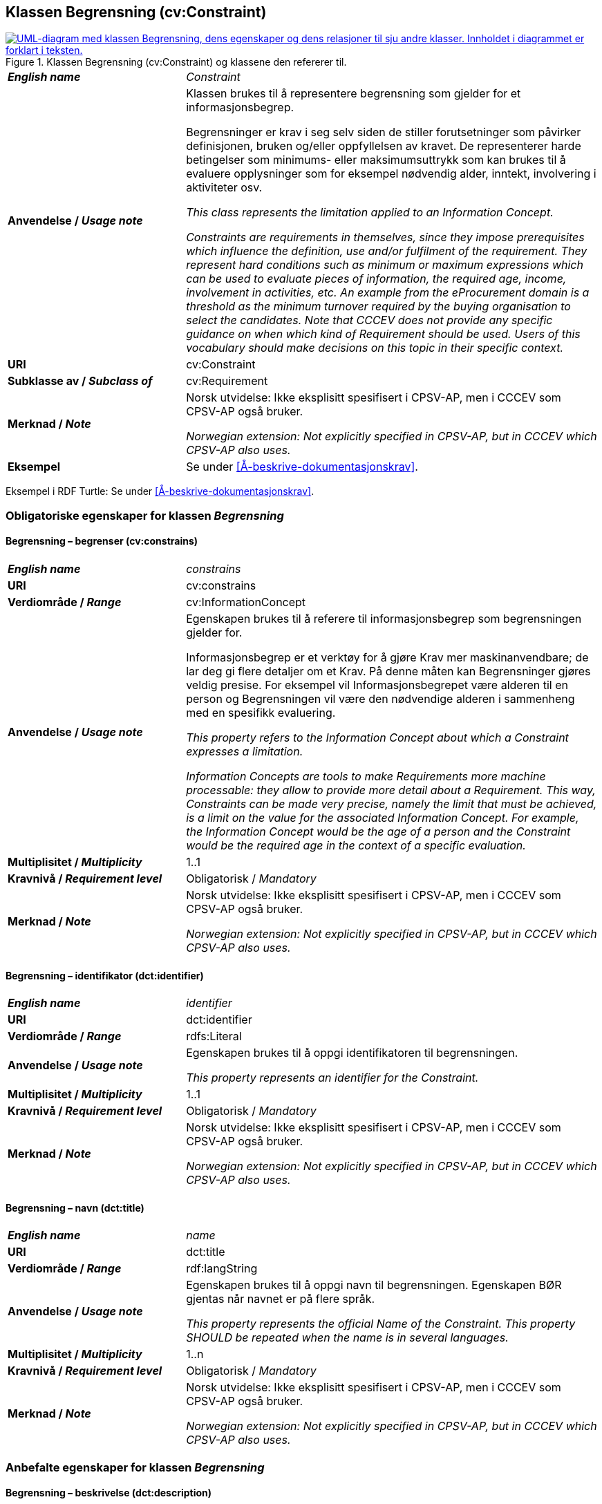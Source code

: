 == Klassen Begrensning (cv:Constraint) [[Begrensning]]

[[img-KlassenBegrensning]]
.Klassen Begrensning (cv:Constraint) og klassene den refererer til.
[link=images/KlassenBegrensning.png]
image::images/KlassenBegrensning.png[alt="UML-diagram med klassen Begrensning, dens egenskaper og dens relasjoner til sju andre klasser. Innholdet i diagrammet er forklart i teksten."]

[cols="30s,70d"]
|===
| _English name_ |  _Constraint_
| Anvendelse / _Usage note_ |  Klassen brukes til å representere begrensning som gjelder for et informasjonsbegrep.

Begrensninger er krav i seg selv siden de stiller forutsetninger som påvirker definisjonen, bruken og/eller oppfyllelsen av kravet. De representerer harde betingelser som minimums- eller maksimumsuttrykk som kan brukes til å evaluere opplysninger som for eksempel nødvendig alder, inntekt, involvering i aktiviteter osv.

_This class represents the limitation applied to an Information Concept._

_Constraints are requirements in themselves, since they impose prerequisites which influence the definition, use and/or fulfilment of the requirement. They represent hard conditions such as minimum or maximum expressions which can be used to evaluate pieces of information, the required age, income, involvement in activities, etc. An example from the eProcurement domain is a threshold as the minimum turnover required by the buying organisation to select the candidates. Note that CCCEV does not provide any specific guidance on when which kind of Requirement should be used. Users of this vocabulary should make decisions on this topic in their specific context._
| URI |  cv:Constraint
| Subklasse av / _Subclass of_ | cv:Requirement
| Merknad / _Note_ | Norsk utvidelse: Ikke eksplisitt spesifisert i CPSV-AP, men i CCCEV som CPSV-AP også bruker.

_Norwegian extension: Not explicitly specified in CPSV-AP, but in CCCEV which CPSV-AP also uses._
| Eksempel |  Se under <<Å-beskrive-dokumentasjonskrav>>.
|===

Eksempel i RDF Turtle: Se under <<Å-beskrive-dokumentasjonskrav>>.

=== Obligatoriske egenskaper for klassen _Begrensning_ [[Begrensning-obligatoriske-egenskaper]]

==== Begrensning – begrenser (cv:constrains) [[Begrensning-begrenser]]

[cols="30s,70d"]
|===
| _English name_ | _constrains_
| URI |  cv:constrains
| Verdiområde / _Range_ |  cv:InformationConcept
| Anvendelse / _Usage note_ |  Egenskapen brukes til å referere til informasjonsbegrep som begrensningen gjelder for.

Informasjonsbegrep er et verktøy for å gjøre Krav mer maskinanvendbare; de lar deg gi flere detaljer om et Krav. På denne måten kan Begrensninger gjøres veldig presise. For eksempel vil Informasjonsbegrepet være alderen til en person og Begrensningen vil være den nødvendige alderen i sammenheng med en spesifikk evaluering.

_This property refers to the Information Concept about which a Constraint expresses a limitation._

_Information Concepts are tools to make Requirements more machine processable: they allow to provide more detail about a Requirement. This way, Constraints can be made very precise, namely the limit that must be achieved, is a limit on the value for the associated Information Concept. For example, the Information Concept would be the age of a person and the Constraint would be the required age in the context of a specific evaluation._
| Multiplisitet / _Multiplicity_ |  1..1
|Kravnivå / _Requirement level_ |  Obligatorisk / _Mandatory_
| Merknad / _Note_ | Norsk utvidelse: Ikke eksplisitt spesifisert i CPSV-AP, men i CCCEV som CPSV-AP også bruker.

_Norwegian extension: Not explicitly specified in CPSV-AP, but in CCCEV which CPSV-AP also uses._
|===

==== Begrensning – identifikator (dct:identifier) [[Begrensning-identifikator]]

[cols="30s,70d"]
|===
| _English name_ | _identifier_
| URI | dct:identifier
| Verdiområde / _Range_ | rdfs:Literal
| Anvendelse / _Usage note_ |  Egenskapen brukes til å oppgi identifikatoren til begrensningen.

_This property represents an identifier for the Constraint._
| Multiplisitet / _Multiplicity_ |  1..1
|Kravnivå / _Requirement level_ | Obligatorisk / _Mandatory_
| Merknad / _Note_ | Norsk utvidelse: Ikke eksplisitt spesifisert i CPSV-AP, men i CCCEV som CPSV-AP også bruker.

_Norwegian extension: Not explicitly specified in CPSV-AP, but in CCCEV which CPSV-AP also uses._
|===

==== Begrensning – navn (dct:title) [[Begrensning-navn]]

[cols="30s,70d"]
|===
| _English name_ | _name_
| URI | dct:title
| Verdiområde / _Range_ | rdf:langString
| Anvendelse / _Usage note_ |  Egenskapen brukes til å oppgi navn til begrensningen. Egenskapen BØR gjentas når navnet er på flere språk.

_This property represents the official Name of the Constraint. This property SHOULD be repeated when the name is in several languages._
| Multiplisitet / _Multiplicity_ | 1..n
|Kravnivå / _Requirement level_ | Obligatorisk / _Mandatory_
| Merknad / _Note_ | Norsk utvidelse: Ikke eksplisitt spesifisert i CPSV-AP, men i CCCEV som CPSV-AP også bruker.

_Norwegian extension: Not explicitly specified in CPSV-AP, but in CCCEV which CPSV-AP also uses._
|===

=== Anbefalte egenskaper for klassen _Begrensning_ [[Begrensning-anbefalte-egenskaper]]

==== Begrensning – beskrivelse (dct:description) [[Begrensning-beskrivelse]]

[cols="30s,70d"]
|===
| _English name_ | _description_
| URI | dct:description
| Verdiområde / _Range_ | rdf:langString
| Anvendelse / _Usage note_ |  Egenskapen brukes til å oppgi beskrivelse av begrensningen. Egenskapen BØR gjentas når beskrivelsen er på flere språk.

_This property represents a description of the Constraint. This property SHOULD be repeated when the description is in several languages._
| Multiplisitet / _Multiplicity_ | 0..n
|Kravnivå / _Requirement level_ | Anbefalt / _Recommended_
| Merknad / _Note_ | Norsk utvidelse: Ikke eksplisitt spesifisert i CPSV-AP, men i CCCEV som CPSV-AP også bruker.

_Norwegian extension: Not explicitly specified in CPSV-AP, but in CCCEV which CPSV-AP also uses._
|===

=== Valgfrie egenskaper for klassen _Begrensning_ [[Begrensning-valgfrie-egenskaper]]

==== Begrensning – er subkrav av (cv:isRequirementOf) [[Begrensning-er-krav-til]]

[cols="30s,70d"]
|===
| _English name_ |  _is requirement of_
| URI |  cv:isRequirementOf
| Verdiområde / _Range_ |  cv:Requirement
| Anvendelse / _Usage note_ |  Egenskapen brukes til å representere en referanse mellom et subkrav og dets forelderkrav.

Et subkrav/forelderkrav er en instans av klassen Krav (`cv:Requirement`) eller en av dens subklasser.

_This property represents a reference between a Requirement and its parent Requirement._
| Multiplisitet / _Multiplicity_ | 0..n
|Kravnivå / _Requirement level_ | Valgfri / _Optional_
| Merknad / _Note_ | Norsk utvidelse: Ikke eksplisitt spesifisert i CPSV-AP, men i CCCEV som CPSV-AP også bruker.

_Norwegian extension: Not explicitly specified in CPSV-AP, but in CCCEV which CPSV-AP also uses._
|===

==== Begrensning – er utledet fra (cv:isDerivedFrom) [[Begrensning-er-utledet-fra]]

[cols="30s,70d"]
|===
| _English name_ | _is derived from_
| URI |  cv:isDerivedFrom
| Verdiområde / _Range_ |  cv:ReferenceFramework
| Anvendelse / _Usage note_ |  Egenskapen brukes til å referere til referanserammeverk som begrensningen er basert på, f.eks. lov, forskrift eller annen regulering.

_This property refers to the Reference Framework on which the Constraint is based, such as a law or regulation._

_Note that a Constraint can have several Reference Frameworks from which it is derived._
| Multiplisitet / _Multiplicity_ | 0..n
|Kravnivå / _Requirement level_ | Valgfri / _Optional_
| Merknad / _Note_ | Norsk utvidelse: Ikke eksplisitt spesifisert i CPSV-AP, men i CCCEV som CPSV-AP også bruker.

_Norwegian extension: Not explicitly specified in CPSV-AP, but in CCCEV which CPSV-AP also uses._
|===

==== Begrensning – er utstedt av (dct:publisher) [[Begrensning-er-utstedt-av]]

[cols="30s,70d"]
|===
| _English name_ | _is issued by_
| URI |  dct:publisher
| Verdiområde / _Range_ |  foaf:Agent
| Anvendelse / _Usage note_ |  Egenskapen brukes til å referere til aktøren som har utstedt begrensningen.

_This property refers to the Agent that has published the Constraint._
| Multiplisitet / _Multiplicity_ | 0..1
|Kravnivå / _Requirement level_ | Valgfri / _Optional_
| Merknad / _Note_ | Norsk utvidelse: Ikke eksplisitt spesifisert i CPSV-AP, men i CCCEV som CPSV-AP også bruker.

_Norwegian extension: Not explicitly specified in CPSV-AP, but in CCCEV which CPSV-AP also uses._
|===

==== Begrensning – har dokumentasjonstypeliste (cv:hasEvidenceTypeList) [[Begrensning-har-dokumentasjonstypeliste]]

[cols="30s,70d"]
|===
| _English name_ | _has evidence type list_
| URI |  cv:hasEvidenceTypeList
| Verdiområde / _Range_ |  cv:EvidenceTypeList
| Anvendelse / _Usage note_ |  Egenskapen brukes til å referere til dokumentasjonstypeliste som spesifiserer dokumentasjonstypene som trengs for å tilfredsstille begrensningen.

En begrensning KAN ha en eller flere dokumentasjonstypelister. For at begrensningskravet skal være oppfylt, SKAL dokumentasjonen være i samsvar med minst én av listene når det er flere lister.

_This property refers to the Evidence Type List that specifies the Evidence Types that are needed to meet the Constraint._

_One or several Lists of Evidence Types MAY support a Constraint. At least one of them MUST be satisfied by the response to the Constraint._
| Multiplisitet / _Multiplicity_ | 0..n
|Kravnivå / _Requirement level_ | Valgfri / _Optional_
| Merknad / _Note_ | Norsk utvidelse: Ikke eksplisitt spesifisert i CPSV-AP, men i CCCEV som CPSV-AP også bruker.

_Norwegian extension: Not explicitly specified in CPSV-AP, but in CCCEV which CPSV-AP also uses._
|===

==== Begrensning – har kvalifisert relasjon til andre krav (cv:hasQualifiedRelation) [[Begrensning-har-kvalifisert-relasjon-til-andre-krav]]

[cols="30s,70d"]
|===
| _English name_ | _has qualified relation_
| URI |  cv:hasQualifiedRelation
| Verdiområde / _Range_ |  cv:Requirement
| Anvendelse / _Usage note_ |  Egenskapen brukes til å representere en beskrevet/kategorisert relasjon til instans av klassen Krav (`cv:Requirement`) eller en av dens subklasser.

_This property represents a described and/or categorised relation to another Requirement._
| Multiplisitet / _Multiplicity_ | 0..n
|Kravnivå / _Requirement level_ | Valgfri / _Optional_
| Merknad / _Note_ | Norsk utvidelse: Ikke eksplisitt spesifisert i CPSV-AP, men i CCCEV som CPSV-AP også bruker.

_Norwegian extension: Not explicitly specified in CPSV-AP, but in CCCEV which CPSV-AP also uses._
|===

==== Begrensning – har mer spesifikt krav (cv:hasRequirement) [[Begrensning-har-mer-spesifikt-krav]]

[cols="30s,70d"]
|===
| _English name_ | _has requirement_
| URI |  cv:hasRequirement
| Verdiområde / _Range_ |  cv:Requirement
| Anvendelse / _Usage note_ |  Egenskapen brukes til å referere til instans av klassen Krav (`cv:Requirement`) eller en av dens subklasser, som er del av begrensningen.

_This property refers to a more specific Requirement that is part of the Constraint._
| Multiplisitet / _Multiplicity_ | 0..n
|Kravnivå / _Requirement level_ | Valgfri / _Optional_
| Merknad / _Note_ | Norsk utvidelse: Ikke eksplisitt spesifisert i CPSV-AP, men i CCCEV som CPSV-AP også bruker.

_Norwegian extension: Not explicitly specified in CPSV-AP, but in CCCEV which CPSV-AP also uses._
|===

==== Begrensning – har understøttende dokumentasjon (cv:hasSupportingEvidence) [[Begrensning-har-understøttende-dokumentasjon]]

[cols="30s,70d"]
|===
| _English name_ | _has supporting evidence_
| URI |  cv:hasSupportingEvidence
| Verdiområde / _Range_ |  cv:Evidence
| Anvendelse / _Usage note_ |  Egenskapen brukes til å referere til dokumentasjon som gir informasjon, bevis eller støtte for begrensningen.

_This property refers to the Evidence that supplies information, proof or support for the Constraint._
| Multiplisitet / _Multiplicity_ | 0..n
|Kravnivå / _Requirement level_ | Valgfri / _Optional_
| Merknad / _Note_ | Norsk utvidelse: Ikke eksplisitt spesifisert i CPSV-AP, men i CCCEV som CPSV-AP også bruker.

_Norwegian extension: Not explicitly specified in CPSV-AP, but in CCCEV which CPSV-AP also uses._
|===

==== Begrensning – tilfredsstiller regel (cv:fulfils) [[Begrensning-tilfredsstiller]]

[cols="30s,70d"]
|===
| _English name_ | _fulfils_
| URI |  cv:fulfils
| Verdiområde / _Range_ |  cpsv:Rule
| Anvendelse / _Usage note_ |  Egenskapen brukes til å referere til regel som begrensningen tilfredsstiller.

_This property refers to the rules that the Constraint fulfils._
| Multiplisitet / _Multiplicity_ | 0..n
|Kravnivå / _Requirement level_ | Valgfri / _Optional_
| Merknad / _Note_ | Norsk utvidelse: Ikke eksplisitt spesifisert i CPSV-AP, men i CCCEV som CPSV-AP også bruker.

_Norwegian extension: Not explicitly specified in CPSV-AP, but in CCCEV which CPSV-AP also uses._
|===

==== Begrensning – type (dct:type) [[Begrensning-type]]

[cols="30s,70d"]
|===
| _English name_ | _type_
| URI | dct:type
| Verdiområde / _Range_ | skos:Concept
| Anvendelse / _Usage note_ |  Egenskapen brukes til å referere til kategorien begrensningen tilhører.

_This property refers to the category to which the Constraint belongs._
| Multiplisitet / _Multiplicity_ | 0..n
|Kravnivå / _Requirement level_ | Valgfri / _Optional_
| Merknad 1 / _Note 1_ |Verdien BØR velges fra et kontrollert vokabular.

_The value SHOULD be chosen from a controlled vocabulary._
| Merknad 2 / _Note 2_ | Norsk utvidelse: Ikke eksplisitt spesifisert i CPSV-AP, men i CCCEV som CPSV-AP også bruker.

_Norwegian extension: Not explicitly specified in CPSV-AP, but in CCCEV which CPSV-AP also uses._
|===
